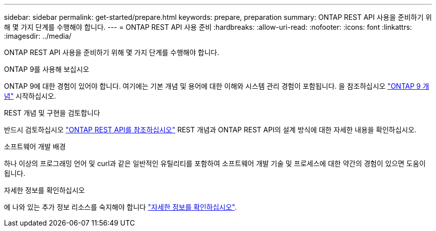---
sidebar: sidebar 
permalink: get-started/prepare.html 
keywords: prepare, preparation 
summary: ONTAP REST API 사용을 준비하기 위해 몇 가지 단계를 수행해야 합니다. 
---
= ONTAP REST API 사용 준비
:hardbreaks:
:allow-uri-read: 
:nofooter: 
:icons: font
:linkattrs: 
:imagesdir: ../media/


[role="lead"]
ONTAP REST API 사용을 준비하기 위해 몇 가지 단계를 수행해야 합니다.

.ONTAP 9를 사용해 보십시오
ONTAP 9에 대한 경험이 있어야 합니다. 여기에는 기본 개념 및 용어에 대한 이해와 시스템 관리 경험이 포함됩니다. 을 참조하십시오 https://docs.netapp.com/ontap-9/topic/com.netapp.doc.dot-cm-concepts/home.html["ONTAP 9 개념"^] 시작하십시오.

.REST 개념 및 구현을 검토합니다
반드시 검토하십시오 link:../rest/rest_web_services_foundation.html["ONTAP REST API를 참조하십시오"] REST 개념과 ONTAP REST API의 설계 방식에 대한 자세한 내용을 확인하십시오.

.소프트웨어 개발 배경
하나 이상의 프로그래밍 언어 및 curl과 같은 일반적인 유틸리티를 포함하여 소프트웨어 개발 기술 및 프로세스에 대한 약간의 경험이 있으면 도움이 됩니다.

.자세한 정보를 확인하십시오
에 나와 있는 추가 정보 리소스를 숙지해야 합니다 link:../additional/get_more_information.html["자세한 정보를 확인하십시오"].
